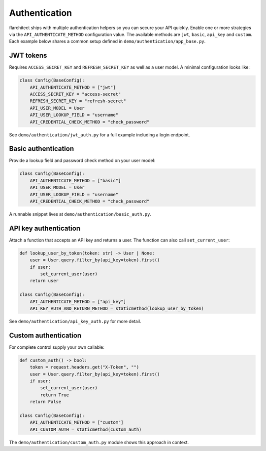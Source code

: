 Authentication
=========================================

flarchitect ships with multiple authentication helpers so you can secure your
API quickly. Enable one or more strategies via the ``API_AUTHENTICATE_METHOD``
configuration value. The available methods are ``jwt``, ``basic``, ``api_key``
and ``custom``. Each example below shares a common setup defined in
``demo/authentication/app_base.py``.

JWT tokens
----------

Requires ``ACCESS_SECRET_KEY`` and ``REFRESH_SECRET_KEY`` as well as a user
model. A minimal configuration looks like:

.. code-block:: python

   class Config(BaseConfig):
       API_AUTHENTICATE_METHOD = ["jwt"]
       ACCESS_SECRET_KEY = "access-secret"
       REFRESH_SECRET_KEY = "refresh-secret"
       API_USER_MODEL = User
       API_USER_LOOKUP_FIELD = "username"
       API_CREDENTIAL_CHECK_METHOD = "check_password"

See ``demo/authentication/jwt_auth.py`` for a full example including a login
endpoint.

Basic authentication
--------------------

Provide a lookup field and password check method on your user model:

.. code-block:: python

   class Config(BaseConfig):
       API_AUTHENTICATE_METHOD = ["basic"]
       API_USER_MODEL = User
       API_USER_LOOKUP_FIELD = "username"
       API_CREDENTIAL_CHECK_METHOD = "check_password"

A runnable snippet lives at ``demo/authentication/basic_auth.py``.

API key authentication
----------------------

Attach a function that accepts an API key and returns a user. The function can
also call ``set_current_user``:

.. code-block:: python

   def lookup_user_by_token(token: str) -> User | None:
       user = User.query.filter_by(api_key=token).first()
       if user:
           set_current_user(user)
       return user

   class Config(BaseConfig):
       API_AUTHENTICATE_METHOD = ["api_key"]
       API_KEY_AUTH_AND_RETURN_METHOD = staticmethod(lookup_user_by_token)

See ``demo/authentication/api_key_auth.py`` for more detail.

Custom authentication
---------------------

For complete control supply your own callable:

.. code-block:: python

   def custom_auth() -> bool:
       token = request.headers.get("X-Token", "")
       user = User.query.filter_by(api_key=token).first()
       if user:
           set_current_user(user)
           return True
       return False

   class Config(BaseConfig):
       API_AUTHENTICATE_METHOD = ["custom"]
       API_CUSTOM_AUTH = staticmethod(custom_auth)

The ``demo/authentication/custom_auth.py`` module shows this approach in
context.
